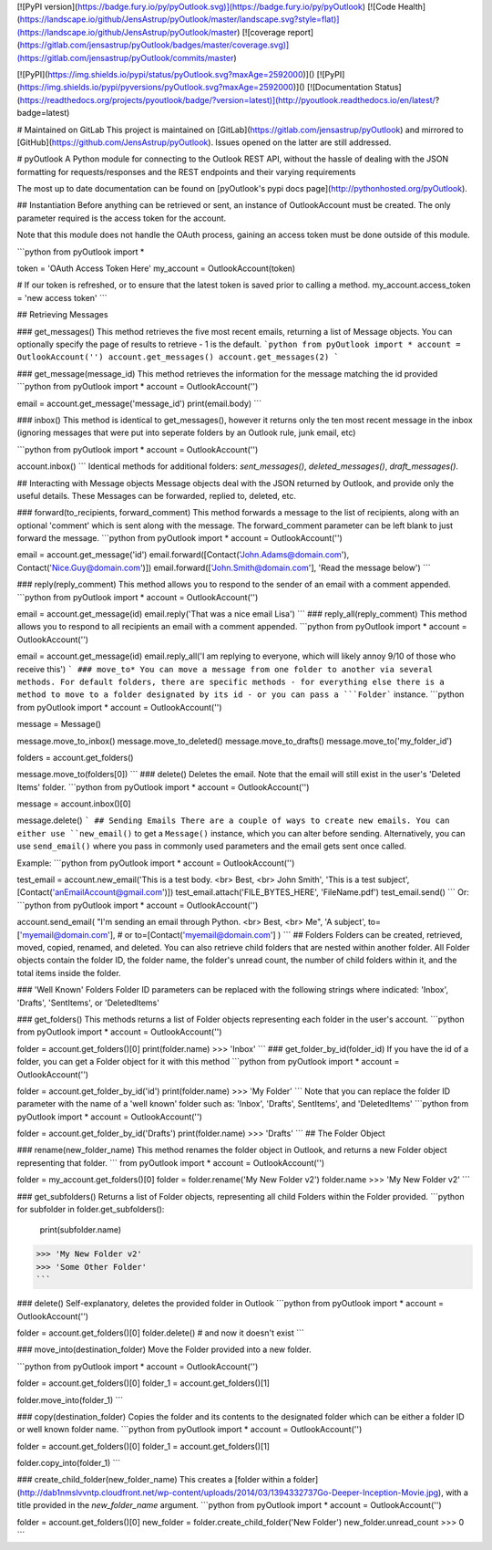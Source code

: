 [![PyPI version](https://badge.fury.io/py/pyOutlook.svg)](https://badge.fury.io/py/pyOutlook)
[![Code Health](https://landscape.io/github/JensAstrup/pyOutlook/master/landscape.svg?style=flat)](https://landscape.io/github/JensAstrup/pyOutlook/master)
[![coverage report](https://gitlab.com/jensastrup/pyOutlook/badges/master/coverage.svg)](https://gitlab.com/jensastrup/pyOutlook/commits/master)

[![PyPI](https://img.shields.io/pypi/status/pyOutlook.svg?maxAge=2592000)]()
[![PyPI](https://img.shields.io/pypi/pyversions/pyOutlook.svg?maxAge=2592000)]()
[![Documentation Status](https://readthedocs.org/projects/pyoutlook/badge/?version=latest)](http://pyoutlook.readthedocs.io/en/latest/?badge=latest)

# Maintained on GitLab
This project is maintained on [GitLab](https://gitlab.com/jensastrup/pyOutlook) and mirrored to [GitHub](https://github.com/JensAstrup/pyOutlook). Issues opened on the latter are still addressed.

# pyOutlook
A Python module for connecting to the Outlook REST API, without the hassle of dealing with the JSON formatting for requests/responses and the REST endpoints and their varying requirements

The most up to date documentation can be found on [pyOutlook's pypi docs page](http://pythonhosted.org/pyOutlook).

## Instantiation
Before anything can be retrieved or sent, an instance of  OutlookAccount must be created. 
The only parameter required is the access token for the account. 

Note that this module does not handle the OAuth process, gaining an access token must be done outside of this module.

```python
from pyOutlook import *

token = 'OAuth Access Token Here'
my_account = OutlookAccount(token)

# If our token is refreshed, or to ensure that the latest token is saved prior to calling a method. 
my_account.access_token = 'new access token'
```


## Retrieving Messages

### get_messages()
This method retrieves the five most recent emails, returning a list of Message objects.
You can optionally specify the page of results to retrieve - 1 is the default. 
```python
from pyOutlook import *
account = OutlookAccount('')
account.get_messages()
account.get_messages(2)
```

### get_message(message_id)
This method retrieves the information for the message matching the id provided
```python
from pyOutlook import *
account = OutlookAccount('')

email = account.get_message('message_id')
print(email.body)
```

### inbox()
This method is identical to get_messages(), however it returns only the ten most recent message in the inbox (ignoring messages that were put into seperate folders by an Outlook rule, junk email, etc)

```python
from pyOutlook import *
account = OutlookAccount('')

account.inbox()
```
Identical methods for additional folders: `sent_messages()`, `deleted_messages()`, `draft_messages()`.

## Interacting with Message objects
Message objects deal with the JSON returned by Outlook, and provide only the useful details. These Messages can be forwarded, replied to, deleted, etc. 

### forward(to_recipients, forward_comment)
This method forwards a message to the list of recipients, along with an optional 'comment' which is sent along with the message. The forward_comment parameter can be left blank to just forward the message.
```python
from pyOutlook import *
account = OutlookAccount('')

email = account.get_message('id')
email.forward([Contact('John.Adams@domain.com'), Contact('Nice.Guy@domain.com')])
email.forward(['John.Smith@domain.com'], 'Read the message below')
```

### reply(reply_comment)
This method allows you to respond to the sender of an email with a comment appended. 
```python
from pyOutlook import *
account = OutlookAccount('')

email = account.get_message(id)
email.reply('That was a nice email Lisa')
```
### reply_all(reply_comment)
This method allows you to respond to all recipients an email with a comment appended. 
```python
from pyOutlook import *
account = OutlookAccount('')

email = account.get_message(id)
email.reply_all('I am replying to everyone, which will likely annoy 9/10 of those who receive this')
```
### move_to*
You can move a message from one folder to another via several methods. 
For default folders, there are specific methods - for everything else there is a method to move 
to a folder designated by its id - or you can pass a ```Folder``` instance. 
```python
from pyOutlook import *
account = OutlookAccount('')

message = Message()

message.move_to_inbox()
message.move_to_deleted()
message.move_to_drafts()
message.move_to('my_folder_id')

folders = account.get_folders()

message.move_to(folders[0])
```
### delete()
Deletes the email. Note that the email will still exist in the user's 'Deleted Items' folder. 
```python
from pyOutlook import *
account = OutlookAccount('')

message = account.inbox()[0]

message.delete()
```
## Sending Emails
There are a couple of ways to create new emails. You can either use ``new_email()`` to get a ``Message()``
instance, which you can alter before sending. Alternatively, you can use ``send_email()`` where you pass in 
commonly used parameters and the email gets sent once called.

Example:
```python
from pyOutlook import *
account = OutlookAccount('')

test_email = account.new_email('This is a test body. <br> Best, <br> John Smith', 'This is a test subject', [Contact('anEmailAccount@gmail.com')])
test_email.attach('FILE_BYTES_HERE', 'FileName.pdf')
test_email.send()
```
Or:
```python
from pyOutlook import *
account = OutlookAccount('')

account.send_email(
"I'm sending an email through Python. <br> Best, <br> Me",
'A subject',
to=['myemail@domain.com'],
# or to=[Contact('myemail@domain.com']
)
```
## Folders
Folders can be created, retrieved, moved, copied, renamed, and deleted. You can also retrieve child folders that are nested within another folder. All Folder objects contain the folder ID, the folder name, the folder's unread count, the number of child folders within it, and the total items inside the folder. 

### 'Well Known' Folders
Folder ID parameters can be replaced with the following strings where indicated:
'Inbox', 'Drafts', 'SentItems', or 'DeletedItems'

### get_folders()
This methods returns a list of Folder objects representing each folder in the user's account. 
```python
from pyOutlook import *
account = OutlookAccount('')

folder = account.get_folders()[0]
print(folder.name)
>>> 'Inbox'
```
### get_folder_by_id(folder_id)
If you have the id of a folder, you can get a Folder object for it with this method
```python
from pyOutlook import *
account = OutlookAccount('')

folder = account.get_folder_by_id('id')
print(folder.name)
>>> 'My Folder'
```
Note that you can replace the folder ID parameter with the name of a 'well known' folder such as: 'Inbox', 'Drafts', SentItems', and 'DeletedItems'
```python
from pyOutlook import *
account = OutlookAccount('')

folder = account.get_folder_by_id('Drafts')
print(folder.name)
>>> 'Drafts'
```
## The Folder Object

### rename(new_folder_name)
This method renames the folder object in Outlook, and returns a new Folder object 
representing that folder.
``` 
from pyOutlook import *
account = OutlookAccount('')

folder = my_account.get_folders()[0]
folder = folder.rename('My New Folder v2')
folder.name
>>> 'My New Folder v2'
```

### get_subfolders()
Returns a list of Folder objects, representing all child Folders within the Folder provided. 
```python 
for subfolder in folder.get_subfolders():
  print(subfolder.name)

>>> 'My New Folder v2'
>>> 'Some Other Folder'
```

### delete()
Self-explanatory, deletes the provided folder in Outlook
```python
from pyOutlook import *
account = OutlookAccount('')

folder = account.get_folders()[0]
folder.delete()
# and now it doesn't exist
```

### move_into(destination_folder)
Move the Folder provided into a new folder. 

```python
from pyOutlook import *
account = OutlookAccount('')

folder = account.get_folders()[0]
folder_1 = account.get_folders()[1]

folder.move_into(folder_1)
```

### copy(destination_folder)
Copies the folder and its contents to the designated folder which can be either a folder ID or well known folder name.
```python
from pyOutlook import *
account = OutlookAccount('')

folder = account.get_folders()[0]
folder_1 = account.get_folders()[1]

folder.copy_into(folder_1)
```

### create_child_folder(new_folder_name)
This creates a [folder within a folder](http://dab1nmslvvntp.cloudfront.net/wp-content/uploads/2014/03/1394332737Go-Deeper-Inception-Movie.jpg), with a title provided in the `new_folder_name` argument.
```python
from pyOutlook import *
account = OutlookAccount('')

folder = account.get_folders()[0]
new_folder = folder.create_child_folder('New Folder')
new_folder.unread_count
>>> 0
```



